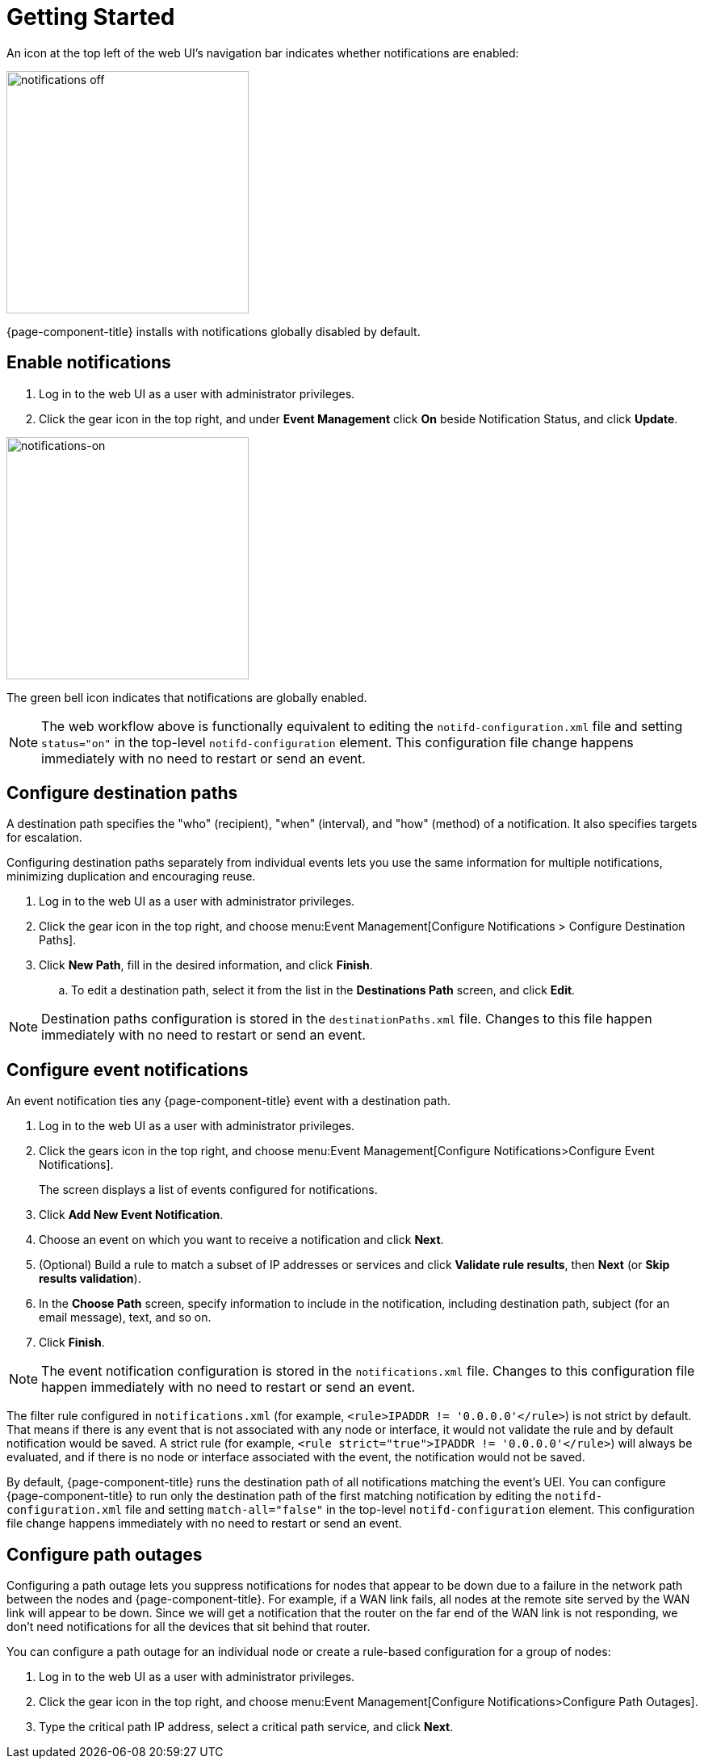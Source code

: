 
[[ga-notifications-getting-started]]
= Getting Started

An icon at the top left of the web UI's navigation bar indicates whether notifications are enabled:

image::notifications/notification-icon.png[notifications off, 300]

{page-component-title} installs with notifications globally disabled by default.

== Enable notifications

. Log in to the web UI as a user with administrator privileges.
. Click the gear icon in the top right, and under *Event Management* click *On* beside Notification Status, and click *Update*.

image::notifications/notifications-on.png[notifications-on, 300]

The green bell icon indicates that notifications are globally enabled.

NOTE: The web workflow above is functionally equivalent to editing the `notifd-configuration.xml` file and setting `status="on"` in the top-level `notifd-configuration` element.
This configuration file change happens immediately with no need to restart or send an event.

== Configure destination paths

A destination path specifies the "who" (recipient), "when" (interval), and "how" (method) of a notification.
It also specifies targets for escalation.

Configuring destination paths separately from individual events lets you use the same information for multiple notifications, minimizing duplication and encouraging reuse.

. Log in to the web UI as a user with administrator privileges.
. Click the gear icon in the top right, and choose menu:Event Management[Configure Notifications > Configure Destination Paths].
. Click *New Path*, fill in the desired information, and click *Finish*.
.. To edit a destination path, select it from the list in the *Destinations Path* screen, and click *Edit*.

NOTE: Destination paths configuration is stored in the `destinationPaths.xml` file.
Changes to this file happen immediately with no need to restart or send an event.

== Configure event notifications

An event notification ties any  {page-component-title} event with a destination path.

. Log in to the web UI as a user with administrator privileges.
. Click the gears icon in the top right, and choose menu:Event Management[Configure Notifications>Configure Event Notifications].
+
The screen displays a list of events configured for notifications.

. Click *Add New Event Notification*.
. Choose an event on which you want to receive a notification and click *Next*.
. (Optional) Build a rule to match a subset of IP addresses or services and click *Validate rule results*, then *Next* (or *Skip results validation*).
. In the *Choose Path* screen, specify information to include in the notification, including destination path, subject (for an email message), text, and so on.
. Click *Finish*.

NOTE: The event notification configuration is stored in the `notifications.xml` file.
Changes to this configuration file happen immediately with no need to restart or send an event.

The filter rule configured in `notifications.xml` (for example, `<rule>IPADDR != '0.0.0.0'</rule>`) is not strict by default.
That means if there is any event that is not associated with any node or interface, it would not validate the rule and by default notification would be saved.
A strict rule (for example, `<rule strict="true">IPADDR != '0.0.0.0'</rule>`) will always be evaluated, and if there is no node or interface associated with the event, the notification would not be saved.

By default, {page-component-title} runs the destination path of all notifications matching the event's UEI.
You can configure {page-component-title} to run only the destination path of the first matching notification by editing the `notifd-configuration.xml` file and setting `match-all="false"` in the top-level `notifd-configuration` element.
This configuration file change happens immediately with no need to restart or send an event.

== Configure path outages

Configuring a path outage lets you suppress notifications for nodes that appear to be down due to a failure in the network path between the nodes and {page-component-title}.
For example, if a WAN link fails, all nodes at the remote site served by the WAN link will appear to be down.
Since we will get a notification that the router on the far end of the WAN link is not responding, we don't need notifications for all the devices that sit behind that router.

You can configure a path outage for an individual node or create a rule-based configuration for a group of nodes:

. Log in to the web UI as a user with administrator privileges.
. Click the gear icon in the top right, and choose menu:Event Management[Configure Notifications>Configure Path Outages].
. Type the critical path IP address, select a critical path service, and click *Next*.
